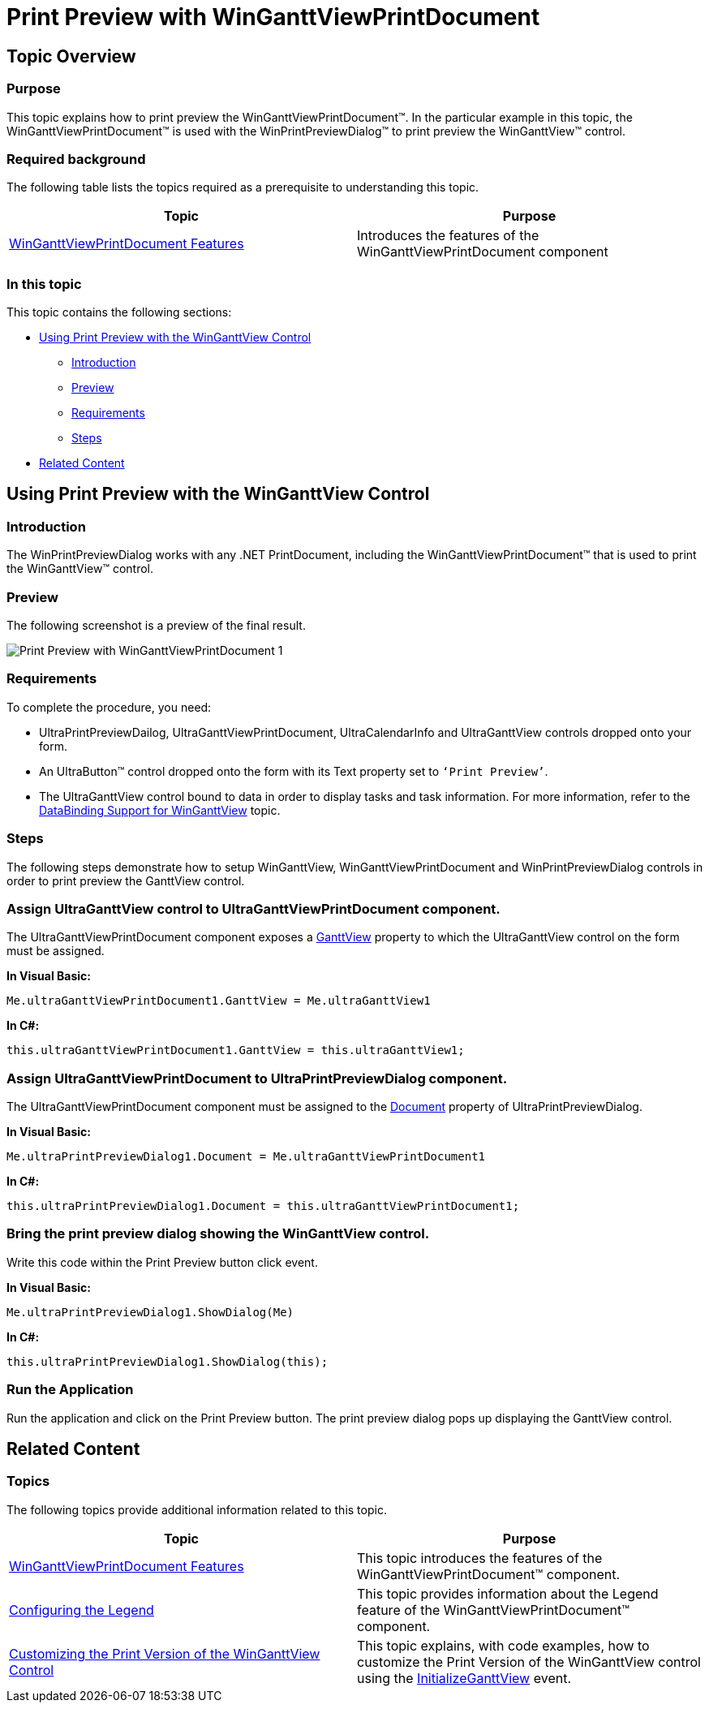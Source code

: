 ﻿////

|metadata|
{
    "name": "winganttviewprintdocument-print-preview-with-winganttviewprintdocument",
    "controlName": ["WinGanttView"],
    "tags": ["How Do I","Printing"],
    "guid": "0b4a00bb-0708-4522-b72b-6e799739e5bf",  
    "buildFlags": [],
    "createdOn": "2012-03-12T14:25:51.2578886Z"
}
|metadata|
////

= Print Preview with WinGanttViewPrintDocument

== Topic Overview

=== Purpose

This topic explains how to print preview the WinGanttViewPrintDocument™. In the particular example in this topic, the WinGanttViewPrintDocument™ is used with the WinPrintPreviewDialog™ to print preview the WinGanttView™ control.

=== Required background

The following table lists the topics required as a prerequisite to understanding this topic.

[options="header", cols="a,a"]
|====
|Topic|Purpose

| link:winganttviewprintdocument-winganttviewprintdocument-features.html[WinGanttViewPrintDocument Features]
|Introduces the features of the WinGanttViewPrintDocument component

|====

=== In this topic

This topic contains the following sections:

* <<_Ref317523170,Using Print Preview with the WinGanttView Control>>
** <<_Ref317523196,Introduction>>
** <<_Ref317523203,Preview>>
** <<_Ref317523211,Requirements>>
** <<_Ref317523217,Steps>>

* <<_Ref317523239,Related Content>>

[[_Ref317523170]]
== Using Print Preview with the WinGanttView Control

[[_Ref317523196]]

=== Introduction

The WinPrintPreviewDialog works with any .NET PrintDocument, including the WinGanttViewPrintDocument™ that is used to print the WinGanttView™ control.

[[_Ref317523203]]

=== Preview

The following screenshot is a preview of the final result.

image::images/Print_Preview_with_WinGanttViewPrintDocument_1.png[]

[[_Ref317523211]]

=== Requirements

To complete the procedure, you need:

* UltraPrintPreviewDailog, UltraGanttViewPrintDocument, UltraCalendarInfo and UltraGanttView controls dropped onto your form.
* An UltraButton™ control dropped onto the form with its Text property set to `‘Print Preview’`.
* The UltraGanttView control bound to data in order to display tasks and task information. For more information, refer to the link:winganttview-databinding-support-for-winganttview.html[DataBinding Support for WinGanttView] topic.

[[_Ref317523217]]

=== Steps

The following steps demonstrate how to setup WinGanttView, WinGanttViewPrintDocument and WinPrintPreviewDialog controls in order to print preview the GanttView control.

=== Assign UltraGanttView control to UltraGanttViewPrintDocument component.

The UltraGanttViewPrintDocument component exposes a link:{ApiPlatform}win.ultrawinganttview{ApiVersion}~infragistics.win.ultrawinganttview.ultraganttview_members.html[GanttView] property to which the UltraGanttView control on the form must be assigned.

*In Visual Basic:*

[source,vb]
----
Me.ultraGanttViewPrintDocument1.GanttView = Me.ultraGanttView1
----

*In C#:*

[source,csharp]
----
this.ultraGanttViewPrintDocument1.GanttView = this.ultraGanttView1;
----

=== Assign UltraGanttViewPrintDocument to UltraPrintPreviewDialog component.

The UltraGanttViewPrintDocument component must be assigned to the link:{ApiPlatform}win.ultrawinprintpreviewdialog{ApiVersion}~infragistics.win.printing.ultraprintpreviewdialog~document.html[Document] property of UltraPrintPreviewDialog.

*In Visual Basic:*

[source,vb]
----
Me.ultraPrintPreviewDialog1.Document = Me.ultraGanttViewPrintDocument1
----

*In C#:*

[source,csharp]
----
this.ultraPrintPreviewDialog1.Document = this.ultraGanttViewPrintDocument1;
----

=== Bring the print preview dialog showing the WinGanttView control.

Write this code within the Print Preview button click event.

*In Visual Basic:*

[source,vb]
----
Me.ultraPrintPreviewDialog1.ShowDialog(Me)
----

*In C#:*

[source,csharp]
----
this.ultraPrintPreviewDialog1.ShowDialog(this);
----

=== Run the Application

Run the application and click on the Print Preview button. The print preview dialog pops up displaying the GanttView control.

[[_Ref317523239]]
== Related Content

=== Topics

The following topics provide additional information related to this topic.

[options="header", cols="a,a"]
|====
|Topic|Purpose

| link:winganttviewprintdocument-winganttviewprintdocument-features.html[WinGanttViewPrintDocument Features]
|This topic introduces the features of the WinGanttViewPrintDocument™ component.

| link:winganttviewprintdocument-configuring-the-legend.html[Configuring the Legend]
|This topic provides information about the Legend feature of the WinGanttViewPrintDocument™ component.

| link:winganttviewprintdocument-customizing-the-print-version-of-the-winganttview-control.html[Customizing the Print Version of the WinGanttView Control]
|This topic explains, with code examples, how to customize the Print Version of the WinGanttView control using the link:{ApiPlatform}win.ultrawinganttview{ApiVersion}~infragistics.win.ultrawinganttview.ultraganttviewprintdocument~initializeganttview_ev.html[InitializeGanttView] event.

|====
